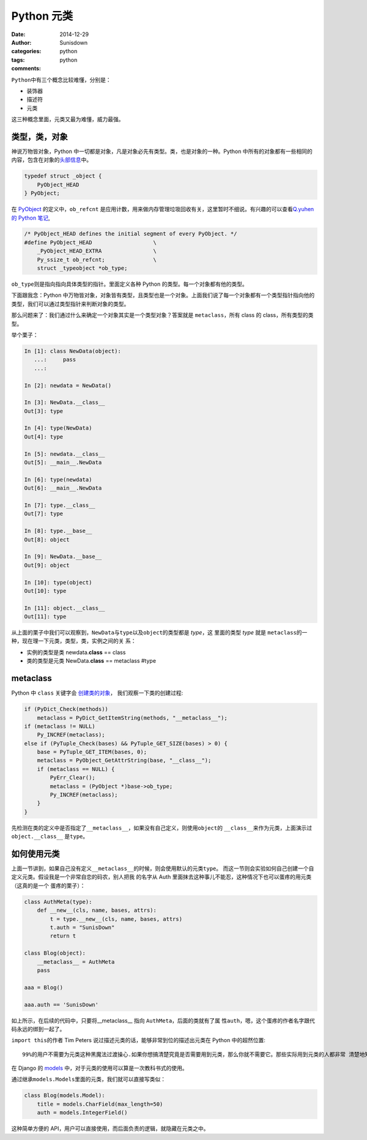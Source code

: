 Python 元类
==========================

:date: 2014-12-29
:author: Sunisdown
:categories: python
:tags: python
:comments:

``Python``\ 中有三个概念比较难懂，分别是：

-  装饰器
-  描述符
-  元类

这三种概念里面，元类又最为难懂，威力最强。

类型，类，对象
~~~~~~~~~~~~~~

神说\ ``万物皆对象``\ ，Python
中一切都是对象，凡是对象必先有类型。类，也是对象的一种。Python
中所有的对象都有一些相同的内容，包含在对象的\ `头部信息 <https://github.com/python/cpython/blob/2.7/Include/object.h#L106>`__\ 中。

.. code:: c

    typedef struct _object {
        PyObject_HEAD
    } PyObject;

在
`PyObject <https://github.com/python/cpython/blob/2.7/Include/object.h#L78>`__
的定义中，\ ``ob_refcnt``
是\ ``应用计数``\ ，用来做内存管理垃圾回收有关，这里暂时不细说。有兴趣的可以查看\ `Q.yuhen的
Python 笔记 <https://github.com/qyuhen/book>`__,

.. code:: c

    /* PyObject_HEAD defines the initial segment of every PyObject. */
    #define PyObject_HEAD                   \
        _PyObject_HEAD_EXTRA                \
        Py_ssize_t ob_refcnt;               \
        struct _typeobject *ob_type;

``ob_type``\ 则是指向指向具体类型的指针。里面定义各种 Python
的类型。每一个对象都有他的类型。

下面跟我念：Python
中万物皆对象，对象皆有类型，且类型也是一个对象。上面我们说了每一个对象都有一个\ ``类型指针``\ 指向他的类型，我们可以通过类型指针来判断对象的类型。

那么问题来了：我们通过什么来确定一个对象其实是一个类型对象？答案就是
``metaclass``\ ，所有 class 的 class，所有类型的类型。

举个栗子：

.. code:: python

    In [1]: class NewData(object):
       ...:     pass
       ...:

    In [2]: newdata = NewData()

    In [3]: NewData.__class__
    Out[3]: type

    In [4]: type(NewData)
    Out[4]: type

    In [5]: newdata.__class__
    Out[5]: __main__.NewData

    In [6]: type(newdata)
    Out[6]: __main__.NewData

    In [7]: type.__class__
    Out[7]: type

    In [8]: type.__base__
    Out[8]: object

    In [9]: NewData.__base__
    Out[9]: object

    In [10]: type(object)
    Out[10]: type

    In [11]: object.__class__
    Out[11]: type

从上面的栗子中我们可以观察到，\ ``NewData``\ 与\ ``type``\ 以及\ ``object``\ 的类型都是
*type*\ ，这 里面的类型 *type* 就是
``metaclass``\ 的一种，现在理一下元类，类型，类，实例之间的关 系：

-  实例的类型是类 newdata.\ **class** == class
-  类的类型是元类 NewData.\ **class** == metaclass #type

**metaclass**
~~~~~~~~~~~~~

Python 中 ``class`` 关键字会
`创建类的对象 <https://github.com/python/cpython/blob/2.7/Python/ceval.c#L4621>`__\ ，
我们观察一下类的创建过程:

.. code:: c

        if (PyDict_Check(methods))
            metaclass = PyDict_GetItemString(methods, "__metaclass__");
        if (metaclass != NULL)
            Py_INCREF(metaclass);
        else if (PyTuple_Check(bases) && PyTuple_GET_SIZE(bases) > 0) {
            base = PyTuple_GET_ITEM(bases, 0);
            metaclass = PyObject_GetAttrString(base, "__class__");
            if (metaclass == NULL) {
                PyErr_Clear();
                metaclass = (PyObject *)base->ob_type;
                Py_INCREF(metaclass);
            }
        }

先检测在类的定义中是否指定了\ ``__metaclass__``\ ，如果没有自己定义，则使用\ ``object``\ 的
``__class__``\ 来作为元类，上面演示过\ ``object.__class__``
是\ ``type``\ 。

如何使用元类
~~~~~~~~~~~~

上面一节讲到，如果自己没有定义\ ``__metaclass__``\ 的时候，则会使用默认的元类\ ``type``\ 。
而这一节则会实验如何自己创建一个自定义元类。假设我是一个非常自恋的码农，别人把我
的名字从 Auth
里面抹去这种事儿不能忍，这种情况下也可以蛋疼的用元类（这真的是一个
蛋疼的栗子）：

.. code:: python

    class AuthMeta(type):
        def __new__(cls, name, bases, attrs):
            t = type.__new__(cls, name, bases, attrs)
            t.auth = "SunisDown"
            return t

    class Blog(object):
        __metaclass__ = AuthMeta
        pass

    aaa = Blog()

    aaa.auth == 'SunisDown'

如上所示，在后续的代码中，只要将\_\_metaclass\_\_ 指向
``AuthMeta``\ ，后面的类就有了属
性\ ``auth``\ ，嗯，这个蛋疼的作者名字跟代码永远的绑到一起了。

``import this``\ 的作者 Tim Peters
说过描述元类的话，能够非常到位的描述出元类在 Python 中的超然位置:

::

    99%的用户不需要为元类这种黑魔法过渡操心.如果你想搞清楚究竟是否需要用到元类，那么你就不需要它。那些实际用到元类的人都非常 清楚地知道他们需要做什么，而且根本不需要解释为什么要用元类。

在 Django 的
`models <https://github.com/django/django/blob/master/django/db/models/base.py#L60>`__
中，对于元类的使用可以算是一次教科书式的使用。

通过继承\ ``models.Models``\ 里面的元类，我们就可以直接写类似：

.. code:: python

    class Blog(models.Model):
        title = models.CharField(max_length=50)
        auth = models.IntegerField()

这种简单方便的
API，用户可以直接使用，而后面负责的逻辑，就隐藏在元类之中。


